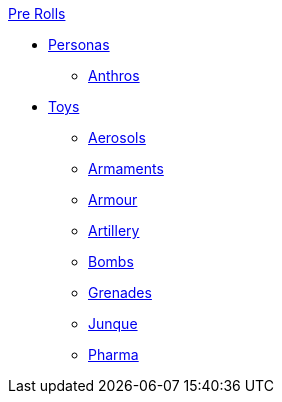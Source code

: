 .xref:pre_rolls:a_introduction.adoc[Pre Rolls]
* xref:pre_rolls:personas_.adoc[Personas]
** xref:pre_rolls:anthro_.adoc[Anthros]

* xref:pre_rolls:toy_.adoc[Toys]
** xref:pre_rolls:toy_aerosol_.adoc[Aerosols]
** xref:pre_rolls:toy_armaments_.adoc[Armaments]
** xref:pre_rolls:toy_armour_.adoc[Armour]
** xref:pre_rolls:toy_artillery_.adoc[Artillery]
** xref:pre_rolls:toy_bombs_.adoc[Bombs]
** xref:pre_rolls:toy_grenades_.adoc[Grenades]
** xref:pre_rolls:toy_junque_.adoc[Junque]
** xref:pre_rolls:toy_pharma_.adoc[Pharma]
